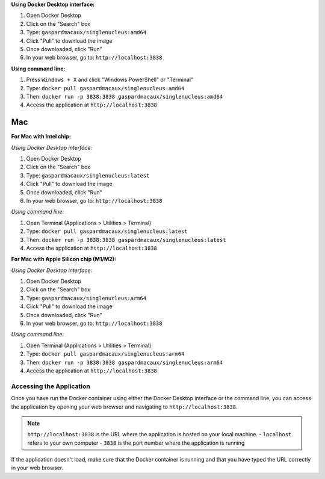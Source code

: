 **Using Docker Desktop interface:**

1. Open Docker Desktop
2. Click on the "Search" box
3. Type: ``gaspardmacaux/singlenucleus:amd64``
4. Click "Pull" to download the image
5. Once downloaded, click "Run"
6. In your web browser, go to: ``http://localhost:3838``

**Using command line:**

1. Press ``Windows + X`` and click "Windows PowerShell" or "Terminal"
2. Type: ``docker pull gaspardmacaux/singlenucleus:amd64``
3. Then: ``docker run -p 3838:3838 gaspardmacaux/singlenucleus:amd64``
4. Access the application at ``http://localhost:3838``

Mac
~~~

**For Mac with Intel chip:**

*Using Docker Desktop interface:*

1. Open Docker Desktop
2. Click on the "Search" box
3. Type: ``gaspardmacaux/singlenucleus:latest``
4. Click "Pull" to download the image
5. Once downloaded, click "Run"
6. In your web browser, go to: ``http://localhost:3838``

*Using command line:*

1. Open Terminal (Applications > Utilities > Terminal)
2. Type: ``docker pull gaspardmacaux/singlenucleus:latest``
3. Then: ``docker run -p 3838:3838 gaspardmacaux/singlenucleus:latest``
4. Access the application at ``http://localhost:3838``

**For Mac with Apple Silicon chip (M1/M2):**

*Using Docker Desktop interface:*

1. Open Docker Desktop
2. Click on the "Search" box
3. Type: ``gaspardmacaux/singlenucleus:arm64``
4. Click "Pull" to download the image
5. Once downloaded, click "Run"
6. In your web browser, go to: ``http://localhost:3838``

*Using command line:*

1. Open Terminal (Applications > Utilities > Terminal)
2. Type: ``docker pull gaspardmacaux/singlenucleus:arm64``
3. Then: ``docker run -p 3838:3838 gaspardmacaux/singlenucleus:arm64``
4. Access the application at ``http://localhost:3838``

Accessing the Application
-------------------------

Once you have run the Docker container using either the Docker Desktop interface or the command line, you can access the application by opening your web browser and navigating to ``http://localhost:3838``.

.. note::
  ``http://localhost:3838`` is the URL where the application is hosted on your local machine. 
  - ``localhost`` refers to your own computer 
  - ``3838`` is the port number where the application is running

If the application doesn't load, make sure that the Docker container is running and that you have typed the URL correctly in your web browser.
